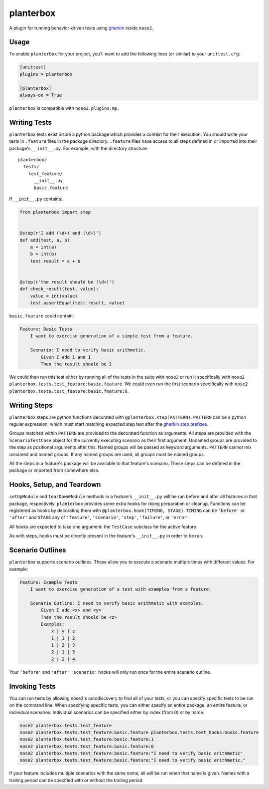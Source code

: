 planterbox
==========

.. image:: https://api.travis-ci.org/npilon/planterbox.png?branch=master
        :target: https://travis-ci.org/npilon/planterbox

A plugin for running behavior-driven tests using
`gherkin <https://github.com/cucumber/cucumber/wiki/Gherkin>`__ inside
``nose2``.

Usage
-----

To enable ``planterbox`` for your project, you'll want to add the
following lines (or similar) to your ``unittest.cfg``:

.. code:: ini

    [unittest]
    plugins = planterbox

    [planterbox]
    always-on = True

``planterbox`` is compatible with ``nose2.plugins.mp``.

Writing Tests
-------------

``planterbox`` tests exist inside a python package which provides a
context for their execution. You should write your tests in ``.feature``
files in the package directory. ``.feature`` files have access to all
steps defined in or imported into their package's ``__init__.py``. For
example, with the directory structure:

::

    planterbox/
      tests/
        test_feature/
          __init__.py
          basic.feature

If ``__init__.py`` contains:

.. code:: python

    from planterbox import step


    @step(r'I add (\d+) and (\d+)')
    def add(test, a, b):
        a = int(a)
        b = int(b)
        test.result = a + b


    @step(r'the result should be (\d+)')
    def check_result(test, value):
        value = int(value)
        test.assertEqual(test.result, value)

``basic.feature`` could contain:

.. code:: gherkin

    Feature: Basic Tests
        I want to exercise generation of a simple test from a feature.

        Scenario: I need to verify basic arithmetic.
            Given I add 1 and 1
            Then the result should be 2

We could then run this test either by running all of the tests in the
suite with ``nose2`` or run it specifically with
``nose2 planterbox.tests.test_feature:basic.feature``. We could even run
the first scenario specifically with
``nose2 planterbox.tests.test_feature:basic.feature:0``.

Writing Steps
-------------

``planterbox`` steps are python functions decorated with
``@planterbox.step(PATTERN)``. ``PATTERN`` can be a python regular
expression, which must start matching expected step text after the
`gherkin step
prefixes <https://github.com/cucumber/cucumber/wiki/Given-When-Then>`__.

Groups matched within ``PATTERN`` are provided to the decorated function
as arguments. All steps are provided with the ``ScenarioTestCase``
object for the currently executing scenario as their first argument.
Unnamed groups are provided to the step as positional arguments after
this. Named groups will be passed as keyword arguments. ``PATTERN``
cannot mix unnamed and named groups. If any named groups are used, all
groups must be named groups.

All the steps in a feature's package will be available to that feature's
scenario. These steps can be defined in the package or imported from
somewhere else.

Hooks, Setup, and Teardown
--------------------------

``setUpModule`` and ``tearDownModule`` methods in a feature's
``__init__.py`` will be run before and after all features in that
package, respectively. ``planterbox`` provides some extra hooks for
doing preparation or cleanup. Functions can be registered as hooks by
decorating them with ``@planterbox.hook(TIMING, STAGE)``. ``TIMING`` can
be ``'before'`` or ``'after'`` and ``STAGE`` any of ``'feature'``,
``'scenario'``, ``'step'``, ``'failure'``, or ``'error'``.

All hooks are expected to take one argument: the ``TestCase`` subclass
for the active feature.

As with steps, hooks must be directly present in the feature's
``__init__.py`` in order to be run.

Scenario Outlines
-----------------

``planterbox`` supports scenario outlines. These allow you to execute a
scenario multiple times with different values. For example:

.. code:: gherkin

    Feature: Example Tests
        I want to exercise generation of a test with examples from a feature.

        Scenario Outline: I need to verify basic arithmetic with examples.
            Given I add <x> and <y>
            Then the result should be <z>
            Examples:
                x | y | z
                1 | 1 | 2
                1 | 2 | 3
                2 | 1 | 3
                2 | 2 | 4

Your ``'before'`` and ``'after'`` ``'scenario'`` hooks will only run
once for the entire scenario outline.

Invoking Tests
--------------

You can run tests by allowing nose2's autodiscovery to find all of your tests,
or you can specify specific tests to be run on the command line. When
specifying specific tests, you can either specify an entire package,
an entire feature, or individual scenarios. Individual scenarios can be
specified either by index (from 0) or by name.

.. code::

    nose2 planterbox.tests.test_feature
    nose2 planterbox.tests.test_feature:basic.feature planterbox.tests.test_hooks:hooks.feature
    nose2 planterbox.tests.test_feature:basic.feature:1
    nose2 planterbox.tests.test_feature:basic.feature:0
    nose2 planterbox.tests.test_feature:basic.feature:"I need to verify basic arithmetic"
    nose2 planterbox.tests.test_feature:basic.feature:"I need to verify basic arithmetic."

If your feature includes multiple scenarios with the same name, all will be
run when that name is given. Names with a trailing period can be specified with
or without the trailing period.
